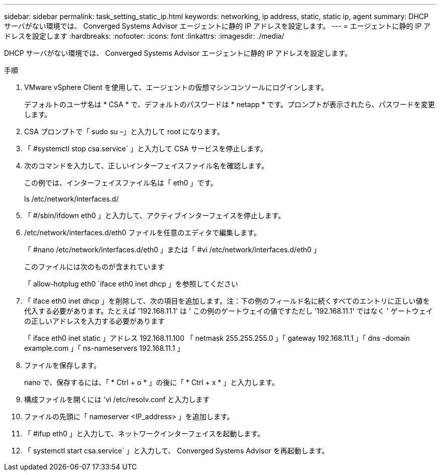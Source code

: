 ---
sidebar: sidebar 
permalink: task_setting_static_ip.html 
keywords: networking, ip address, static, static ip, agent 
summary: DHCP サーバがない環境では、 Converged Systems Advisor エージェントに静的 IP アドレスを設定します。 
---
= エージェントに静的 IP アドレスを設定します
:hardbreaks:
:nofooter: 
:icons: font
:linkattrs: 
:imagesdir: ./media/


[role="lead"]
DHCP サーバがない環境では、 Converged Systems Advisor エージェントに静的 IP アドレスを設定します。

.手順
. VMware vSphere Client を使用して、エージェントの仮想マシンコンソールにログインします。
+
デフォルトのユーザ名は * CSA * で、デフォルトのパスワードは * netapp * です。プロンプトが表示されたら、パスワードを変更します。

. CSA プロンプトで「 sudo su –」と入力して root になります。
. 「 #systemctl stop csa.service` 」と入力して CSA サービスを停止します。
. 次のコマンドを入力して、正しいインターフェイスファイル名を確認します。
+
この例では、インターフェイスファイル名は「 eth0 」です。

+
ls /etc/network/interfaces.d/

. 「 #/sbin/ifdown eth0 」と入力して、アクティブインターフェイスを停止します。
. /etc/network/interfaces.d/eth0 ファイルを任意のエディタで編集します。
+
「 #nano /etc/network/interfaces.d/eth0 」または「 #vi /etc/network/interfaces.d/eth0 」

+
このファイルには次のものが含まれています

+
「 allow-hotplug eth0 `iface eth0 inet dhcp 」を参照してください

. 「 iface eth0 inet dhcp 」を削除して、次の項目を追加します。注：下の例のフィールド名に続くすべてのエントリに正しい値を代入する必要があります。たとえば '192.168.11.1' は ' この例のゲートウェイの値ですただし '192.168.11.1' ではなく ' ゲートウェイの正しいアドレスを入力する必要があります
+
「 iface eth0 inet static 」アドレス 192.168.11.100 「 netmask 255.255.255.0 」「 gateway 192.168.11.1 」「 dns -domain example.com 」「 ns-nameservers 192.168.11.1 」

. ファイルを保存します。
+
nano で、保存するには、「 * Ctrl + o * 」の後に「 * Ctrl + x * 」と入力します。

. 構成ファイルを開くには 'vi /etc/resolv.conf と入力します
. ファイルの先頭に「 nameserver <IP_address> 」を追加します。
. 「 #ifup eth0 」と入力して、ネットワークインターフェイスを起動します。
. 「 systemctl start csa.service` 」と入力して、 Converged Systems Advisor を再起動します。

